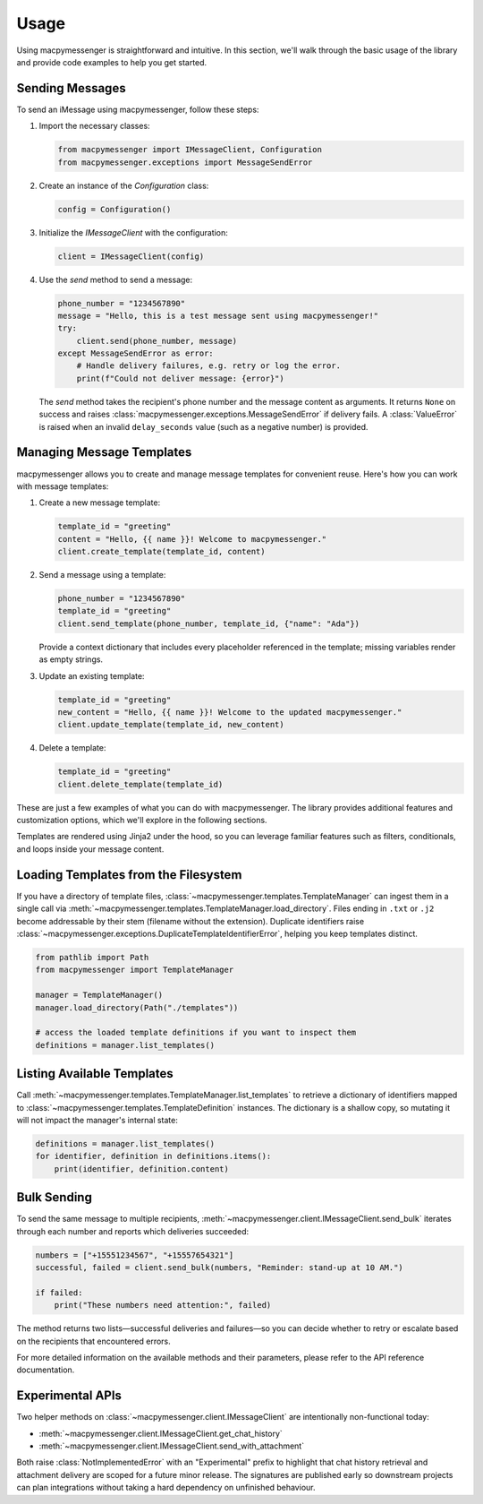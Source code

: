 Usage
=====

Using macpymessenger is straightforward and intuitive. In this section, we'll walk through the basic usage of the library and provide code examples to help you get started.

Sending Messages
----------------

To send an iMessage using macpymessenger, follow these steps:

1. Import the necessary classes:

   .. code-block:: python

      from macpymessenger import IMessageClient, Configuration
      from macpymessenger.exceptions import MessageSendError

2. Create an instance of the `Configuration` class:

   .. code-block:: python

      config = Configuration()

3. Initialize the `IMessageClient` with the configuration:

   .. code-block:: python

      client = IMessageClient(config)

4. Use the `send` method to send a message:

   .. code-block:: python

      phone_number = "1234567890"
      message = "Hello, this is a test message sent using macpymessenger!"
      try:
          client.send(phone_number, message)
      except MessageSendError as error:
          # Handle delivery failures, e.g. retry or log the error.
          print(f"Could not deliver message: {error}")

   The `send` method takes the recipient's phone number and the message content as arguments. It returns ``None`` on success and raises :class:`macpymessenger.exceptions.MessageSendError` if delivery fails. A :class:`ValueError` is raised when an invalid ``delay_seconds`` value (such as a negative number) is provided.

Managing Message Templates
--------------------------

macpymessenger allows you to create and manage message templates for convenient reuse. Here's how you can work with message templates:

1. Create a new message template:

   .. code-block:: python

      template_id = "greeting"
      content = "Hello, {{ name }}! Welcome to macpymessenger."
      client.create_template(template_id, content)

2. Send a message using a template:

   .. code-block:: python

      phone_number = "1234567890"
      template_id = "greeting"
      client.send_template(phone_number, template_id, {"name": "Ada"})

   Provide a context dictionary that includes every placeholder referenced in the template; missing variables render as empty strings.

3. Update an existing template:

   .. code-block:: python

      template_id = "greeting"
      new_content = "Hello, {{ name }}! Welcome to the updated macpymessenger."
      client.update_template(template_id, new_content)

4. Delete a template:

   .. code-block:: python

      template_id = "greeting"
      client.delete_template(template_id)

These are just a few examples of what you can do with macpymessenger. The library provides additional features and customization options, which we'll explore in the following sections.

Templates are rendered using Jinja2 under the hood, so you can leverage familiar features such as filters, conditionals, and loops inside your message content.

Loading Templates from the Filesystem
------------------------------------

If you have a directory of template files, :class:`~macpymessenger.templates.TemplateManager` can ingest them in a single call via :meth:`~macpymessenger.templates.TemplateManager.load_directory`. Files ending in ``.txt`` or ``.j2`` become addressable by their stem (filename without the extension). Duplicate identifiers raise :class:`~macpymessenger.exceptions.DuplicateTemplateIdentifierError`, helping you keep templates distinct.

.. code-block:: python

   from pathlib import Path
   from macpymessenger import TemplateManager

   manager = TemplateManager()
   manager.load_directory(Path("./templates"))

   # access the loaded template definitions if you want to inspect them
   definitions = manager.list_templates()

Listing Available Templates
---------------------------

Call :meth:`~macpymessenger.templates.TemplateManager.list_templates` to retrieve a dictionary of identifiers mapped to :class:`~macpymessenger.templates.TemplateDefinition` instances. The dictionary is a shallow copy, so mutating it will not impact the manager's internal state:

.. code-block:: python

   definitions = manager.list_templates()
   for identifier, definition in definitions.items():
       print(identifier, definition.content)

Bulk Sending
------------

To send the same message to multiple recipients, :meth:`~macpymessenger.client.IMessageClient.send_bulk` iterates through each number and reports which deliveries succeeded:

.. code-block:: python

   numbers = ["+15551234567", "+15557654321"]
   successful, failed = client.send_bulk(numbers, "Reminder: stand-up at 10 AM.")

   if failed:
       print("These numbers need attention:", failed)

The method returns two lists—successful deliveries and failures—so you can decide whether to retry or escalate based on the recipients that encountered errors.

For more detailed information on the available methods and their parameters, please refer to the API reference documentation.

Experimental APIs
-----------------

Two helper methods on :class:`~macpymessenger.client.IMessageClient` are intentionally
non-functional today:

* :meth:`~macpymessenger.client.IMessageClient.get_chat_history`
* :meth:`~macpymessenger.client.IMessageClient.send_with_attachment`

Both raise :class:`NotImplementedError` with an "Experimental" prefix to highlight that chat
history retrieval and attachment delivery are scoped for a future minor release. The signatures are
published early so downstream projects can plan integrations without taking a hard dependency on
unfinished behaviour.
